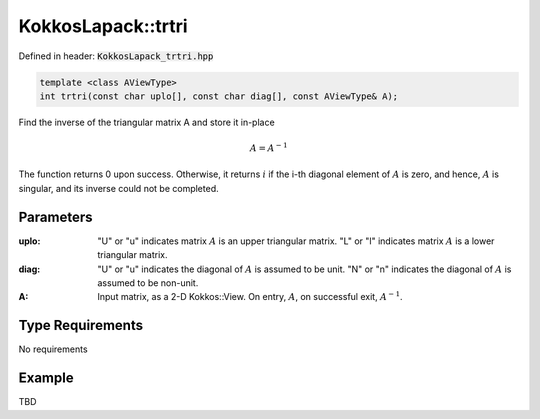 KokkosLapack::trtri
###################

Defined in header: :code:`KokkosLapack_trtri.hpp`

.. code:: cppkokkos

  template <class AViewType>
  int trtri(const char uplo[], const char diag[], const AViewType& A);

Find the inverse of the triangular matrix A and store it in-place

.. math::

   A=A^{-1}

The function returns 0 upon success. Otherwise, it returns :math:`i` if the i-th diagonal element of :math:`A` is zero, and hence, :math:`A` is singular, and its inverse could not be completed.

Parameters
==========

:uplo: "U" or "u" indicates matrix :math:`A` is an upper triangular matrix. "L" or "l" indicates matrix :math:`A` is a lower triangular matrix.

:diag: "U" or "u" indicates the diagonal of :math:`A` is assumed to be unit. "N" or "n" indicates the diagonal of :math:`A` is assumed to be non-unit.

:A: Input matrix, as a 2-D Kokkos::View. On entry, :math:`A`, on successful exit, :math:`A^{-1}`.

Type Requirements
=================

No requirements

..
   .. note::

      We should provide an execution space instance overload of the function as well as implement some static assertion to check input is a view of rank 2 with accessible memory space...

Example
=======

TBD
